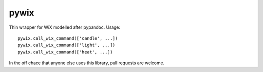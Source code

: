pywix
=====

Thin wrapper for WiX modelled after pypandoc. Usage:

::

    pywix.call_wix_command(['candle', ...])
    pywix.call_wix_command(['light', ...])
    pywix.call_wix_command(['heat', ...])

In the off chace that anyone else uses this library, pull requests are
welcome.

